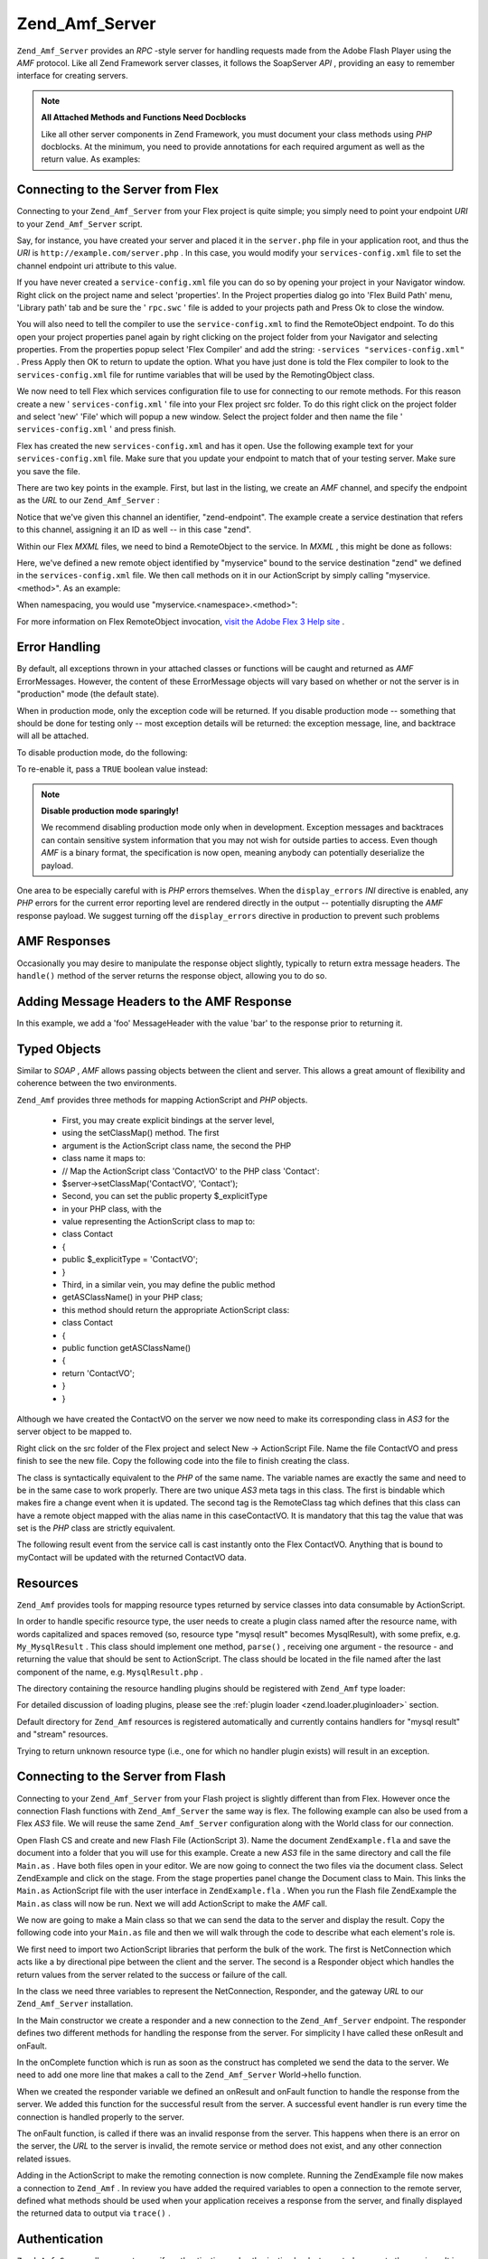 
Zend_Amf_Server
===============

``Zend_Amf_Server`` provides an *RPC* -style server for handling requests made from the Adobe Flash Player using the *AMF* protocol. Like all Zend Framework server classes, it follows the SoapServer *API* , providing an easy to remember interface for creating servers.

.. note::
    **All Attached Methods and Functions Need Docblocks**

    Like all other server components in Zend Framework, you must document your class methods using *PHP* docblocks. At the minimum, you need to provide annotations for each required argument as well as the return value. As examples:

.. code-block:: php
    :linenos:
    
    // Function to attach:
    
    /**
     * @param  string $name
     * @param  string $greeting
     * @return string
     */
    function helloWorld($name, $greeting = 'Hello')
    {
        return $greeting . ', ' . $name;
    }
    

.. code-block:: php
    :linenos:
    
    // Attached class
    
    class World
    {
        /**
         * @param  string $name
         * @param  string $greeting
         * @return string
         */
        public function hello($name, $greeting = 'Hello')
        {
            return $greeting . ', ' . $name;
        }
    }
    

    Other annotations may be used, but will be ignored.

.. _zend.amf.server.flex:

Connecting to the Server from Flex
----------------------------------

Connecting to your ``Zend_Amf_Server`` from your Flex project is quite simple; you simply need to point your endpoint *URI* to your ``Zend_Amf_Server`` script.

Say, for instance, you have created your server and placed it in the ``server.php`` file in your application root, and thus the *URI* is ``http://example.com/server.php`` . In this case, you would modify your ``services-config.xml`` file to set the channel endpoint uri attribute to this value.

If you have never created a ``service-config.xml`` file you can do so by opening your project in your Navigator window. Right click on the project name and select 'properties'. In the Project properties dialog go into 'Flex Build Path' menu, 'Library path' tab and be sure the ' ``rpc.swc`` ' file is added to your projects path and Press Ok to close the window.

You will also need to tell the compiler to use the ``service-config.xml`` to find the RemoteObject endpoint. To do this open your project properties panel again by right clicking on the project folder from your Navigator and selecting properties. From the properties popup select 'Flex Compiler' and add the string: ``-services "services-config.xml"`` . Press Apply then OK to return to update the option. What you have just done is told the Flex compiler to look to the ``services-config.xml`` file for runtime variables that will be used by the RemotingObject class.

We now need to tell Flex which services configuration file to use for connecting to our remote methods. For this reason create a new ' ``services-config.xml`` ' file into your Flex project src folder. To do this right click on the project folder and select 'new' 'File' which will popup a new window. Select the project folder and then name the file ' ``services-config.xml`` ' and press finish.

Flex has created the new ``services-config.xml`` and has it open. Use the following example text for your ``services-config.xml`` file. Make sure that you update your endpoint to match that of your testing server. Make sure you save the file.

.. code-block:: php
    :linenos:
    
    <?xml version="1.0" encoding="UTF-8"?>
    <services-config>
        <services>
            <service id="zend-service"
                class="flex.messaging.services.RemotingService"
                messageTypes="flex.messaging.messages.RemotingMessage">
                <destination id="zend">
                    <channels>
                        <channel ref="zend-endpoint"/>
                    </channels>
                    <properties>
                        <source>*</source>
                    </properties>
                </destination>
            </service>
        </services>
        <channels>
            <channel-definition id="zend-endpoint"
                class="mx.messaging.channels.AMFChannel">
                <endpoint uri="http://example.com/server.php"
                    class="flex.messaging.endpoints.AMFEndpoint"/>
            </channel-definition>
        </channels>
    </services-config>
    

There are two key points in the example. First, but last in the listing, we create an *AMF* channel, and specify the endpoint as the *URL* to our ``Zend_Amf_Server`` :

.. code-block:: php
    :linenos:
    
    <channel-definition id="zend-endpoint"
        <endpoint uri="http://example.com/server.php"
            class="flex.messaging.endpoints.AMFEndpoint"/>
    </channel-definition>
    

Notice that we've given this channel an identifier, "zend-endpoint". The example create a service destination that refers to this channel, assigning it an ID as well -- in this case "zend".

Within our Flex *MXML* files, we need to bind a RemoteObject to the service. In *MXML* , this might be done as follows:

.. code-block:: php
    :linenos:
    
    <mx:RemoteObject id="myservice"
        fault="faultHandler(event)"
        showBusyCursor="true"
        destination="zend">
    

Here, we've defined a new remote object identified by "myservice" bound to the service destination "zend" we defined in the ``services-config.xml`` file. We then call methods on it in our ActionScript by simply calling "myservice.<method>". As an example:

.. code-block:: php
    :linenos:
    
    myservice.hello("Wade");
    

When namespacing, you would use "myservice.<namespace>.<method>":

.. code-block:: php
    :linenos:
    
    myservice.world.hello("Wade");
    

For more information on Flex RemoteObject invocation, `visit the Adobe Flex 3 Help site`_ .

.. _zend.amf.server.errors:

Error Handling
--------------

By default, all exceptions thrown in your attached classes or functions will be caught and returned as *AMF* ErrorMessages. However, the content of these ErrorMessage objects will vary based on whether or not the server is in "production" mode (the default state).

When in production mode, only the exception code will be returned. If you disable production mode -- something that should be done for testing only -- most exception details will be returned: the exception message, line, and backtrace will all be attached.

To disable production mode, do the following:

.. code-block:: php
    :linenos:
    
    $server->setProduction(false);
    

To re-enable it, pass a ``TRUE`` boolean value instead:

.. code-block:: php
    :linenos:
    
    $server->setProduction(true);
    

.. note::
    **Disable production mode sparingly!**

    We recommend disabling production mode only when in development. Exception messages and backtraces can contain sensitive system information that you may not wish for outside parties to access. Even though *AMF* is a binary format, the specification is now open, meaning anybody can potentially deserialize the payload.

One area to be especially careful with is *PHP* errors themselves. When the ``display_errors``  *INI* directive is enabled, any *PHP* errors for the current error reporting level are rendered directly in the output -- potentially disrupting the *AMF* response payload. We suggest turning off the ``display_errors`` directive in production to prevent such problems

.. _zend.amf.server.response:

AMF Responses
-------------

Occasionally you may desire to manipulate the response object slightly, typically to return extra message headers. The ``handle()`` method of the server returns the response object, allowing you to do so.

.. _zend.amf.server.response.messageHeaderExample:

Adding Message Headers to the AMF Response
------------------------------------------

In this example, we add a 'foo' MessageHeader with the value 'bar' to the response prior to returning it.

.. code-block:: php
    :linenos:
    
    $response = $server->handle();
    $response->addAmfHeader(new Zend_Amf_Value_MessageHeader('foo', true, 'bar'))
    echo $response;
    

.. _zend.amf.server.typedobjects:

Typed Objects
-------------

Similar to *SOAP* , *AMF* allows passing objects between the client and server. This allows a great amount of flexibility and coherence between the two environments.

``Zend_Amf`` provides three methods for mapping ActionScript and *PHP* objects.

    - First, you may create explicit bindings at the server level,
    - using the setClassMap() method. The first
    - argument is the ActionScript class name, the second the PHP
    - class name it maps to:
    - // Map the ActionScript class 'ContactVO' to the PHP class 'Contact':
    - $server->setClassMap('ContactVO', 'Contact');
    - Second, you can set the public property $_explicitType
    - in your PHP class, with the
    - value representing the ActionScript class to map to:
    - class Contact
    - {
    - public $_explicitType = 'ContactVO';
    - }
    - Third, in a similar vein, you may define the public method
    - getASClassName() in your PHP class;
    - this method should return the appropriate ActionScript class:
    - class Contact
    - {
    - public function getASClassName()
    - {
    - return 'ContactVO';
    - }
    - }


Although we have created the ContactVO on the server we now need to make its corresponding class in *AS3* for the server object to be mapped to.

Right click on the src folder of the Flex project and select New -> ActionScript File. Name the file ContactVO and press finish to see the new file. Copy the following code into the file to finish creating the class.

.. code-block:: php
    :linenos:
    
    package
    {
        [Bindable]
        [RemoteClass(alias="ContactVO")]
        public class ContactVO
        {
            public var id:int;
            public var firstname:String;
            public var lastname:String;
            public var email:String;
            public var mobile:String;
            public function ProductVO():void {
            }
        }
    }
    

The class is syntactically equivalent to the *PHP* of the same name. The variable names are exactly the same and need to be in the same case to work properly. There are two unique *AS3* meta tags in this class. The first is bindable which makes fire a change event when it is updated. The second tag is the RemoteClass tag which defines that this class can have a remote object mapped with the alias name in this caseContactVO. It is mandatory that this tag the value that was set is the *PHP* class are strictly equivalent.

.. code-block:: php
    :linenos:
    
    [Bindable]
    private var myContact:ContactVO;
    
    private function getContactHandler(event:ResultEvent):void {
        myContact = ContactVO(event.result);
    }
    

The following result event from the service call is cast instantly onto the Flex ContactVO. Anything that is bound to myContact will be updated with the returned ContactVO data.

.. _zend.amf.server.resources:

Resources
---------

``Zend_Amf`` provides tools for mapping resource types returned by service classes into data consumable by ActionScript.

In order to handle specific resource type, the user needs to create a plugin class named after the resource name, with words capitalized and spaces removed (so, resource type "mysql result" becomes MysqlResult), with some prefix, e.g. ``My_MysqlResult`` . This class should implement one method, ``parse()`` , receiving one argument - the resource - and returning the value that should be sent to ActionScript. The class should be located in the file named after the last component of the name, e.g. ``MysqlResult.php`` .

The directory containing the resource handling plugins should be registered with ``Zend_Amf`` type loader:

.. code-block:: php
    :linenos:
    
    Zend_Amf_Parse_TypeLoader::addResourceDirectory(
        "My",
        "application/library/resources/My"
    );
    

For detailed discussion of loading plugins, please see the :ref:`plugin loader <zend.loader.pluginloader>` section.

Default directory for ``Zend_Amf`` resources is registered automatically and currently contains handlers for "mysql result" and "stream" resources.

.. code-block:: php
    :linenos:
    
    // Example class implementing handling resources of type mysql result
    class Zend_Amf_Parse_Resource_MysqlResult
    {
        /**
         * Parse resource into array
         *
         * @param resource $resource
         * @return array
         */
        public function parse($resource) {
            $result = array();
            while($row = mysql_fetch_assoc($resource)) {
                $result[] = $row;
            }
            return $result;
        }
    }
    

Trying to return unknown resource type (i.e., one for which no handler plugin exists) will result in an exception.

.. _zend.amf.server.flash:

Connecting to the Server from Flash
-----------------------------------

Connecting to your ``Zend_Amf_Server`` from your Flash project is slightly different than from Flex. However once the connection Flash functions with ``Zend_Amf_Server`` the same way is flex. The following example can also be used from a Flex *AS3* file. We will reuse the same ``Zend_Amf_Server`` configuration along with the World class for our connection.

Open Flash CS and create and new Flash File (ActionScript 3). Name the document ``ZendExample.fla`` and save the document into a folder that you will use for this example. Create a new *AS3* file in the same directory and call the file ``Main.as`` . Have both files open in your editor. We are now going to connect the two files via the document class. Select ZendExample and click on the stage. From the stage properties panel change the Document class to Main. This links the ``Main.as`` ActionScript file with the user interface in ``ZendExample.fla`` . When you run the Flash file ZendExample the ``Main.as`` class will now be run. Next we will add ActionScript to make the *AMF* call.

We now are going to make a Main class so that we can send the data to the server and display the result. Copy the following code into your ``Main.as`` file and then we will walk through the code to describe what each element's role is.

.. code-block:: php
    :linenos:
    
    package {
      import flash.display.MovieClip;
      import flash.events.*;
      import flash.net.NetConnection;
      import flash.net.Responder;
    
      public class Main extends MovieClip {
        private var gateway:String = "http://example.com/server.php";
        private var connection:NetConnection;
        private var responder:Responder;
    
        public function Main() {
          responder = new Responder(onResult, onFault);
          connection = new NetConnection;
          connection.connect(gateway);
        }
    
        public function onComplete( e:Event ):void{
          var params = "Sent to Server";
          connection.call("World.hello", responder, params);
        }
    
        private function onResult(result:Object):void {
          // Display the returned data
          trace(String(result));
        }
        private function onFault(fault:Object):void {
          trace(String(fault.description));
        }
      }
    }
    

We first need to import two ActionScript libraries that perform the bulk of the work. The first is NetConnection which acts like a by directional pipe between the client and the server. The second is a Responder object which handles the return values from the server related to the success or failure of the call.

.. code-block:: php
    :linenos:
    
    import flash.net.NetConnection;
    import flash.net.Responder;
    

In the class we need three variables to represent the NetConnection, Responder, and the gateway *URL* to our ``Zend_Amf_Server`` installation.

.. code-block:: php
    :linenos:
    
    private var gateway:String = "http://example.com/server.php";
    private var connection:NetConnection;
    private var responder:Responder;
    

In the Main constructor we create a responder and a new connection to the ``Zend_Amf_Server`` endpoint. The responder defines two different methods for handling the response from the server. For simplicity I have called these onResult and onFault.

.. code-block:: php
    :linenos:
    
    responder = new Responder(onResult, onFault);
    connection = new NetConnection;
    connection.connect(gateway);
    

In the onComplete function which is run as soon as the construct has completed we send the data to the server. We need to add one more line that makes a call to the ``Zend_Amf_Server`` World->hello function.

.. code-block:: php
    :linenos:
    
    connection.call("World.hello", responder, params);
    

When we created the responder variable we defined an onResult and onFault function to handle the response from the server. We added this function for the successful result from the server. A successful event handler is run every time the connection is handled properly to the server.

.. code-block:: php
    :linenos:
    
    private function onResult(result:Object):void {
        // Display the returned data
        trace(String(result));
    }
    

The onFault function, is called if there was an invalid response from the server. This happens when there is an error on the server, the *URL* to the server is invalid, the remote service or method does not exist, and any other connection related issues.

.. code-block:: php
    :linenos:
    
    private function onFault(fault:Object):void {
        trace(String(fault.description));
    }
    

Adding in the ActionScript to make the remoting connection is now complete. Running the ZendExample file now makes a connection to ``Zend_Amf`` . In review you have added the required variables to open a connection to the remote server, defined what methods should be used when your application receives a response from the server, and finally displayed the returned data to output via ``trace()`` .

.. _zend.amf.server.auth:

Authentication
--------------

``Zend_Amf_Server`` allows you to specify authentication and authorization hooks to control access to the services. It is using the infrastructure provided by :ref:`Zend_Auth <zend.auth>` and :ref:`Zend_Acl <zend.acl>` components.

In order to define authentication, the user provides authentication adapter extening ``Zend_Amf_Auth_Abstract`` abstract class. The adapter should implement the ``authenticate()`` method just like regular :ref:`authentication adapter <zend.auth.introduction.adapters>` .

The adapter should use properties_usernameand_passwordfrom the parent ``Zend_Amf_Auth_Abstract`` class in order to authenticate. These values are set by the server using ``setCredentials()`` method before call to ``authenticate()`` if the credentials are received in the *AMF* request headers.

The identity returned by the adapter should be an object containing property ``role`` for the *ACL* access control to work.

If the authentication result is not successful, the request is not proceseed further and failure message is returned with the reasons for failure taken from the result.

The adapter is connected to the server using ``setAuth()`` method:

.. code-block:: php
    :linenos:
    
    $server->setAuth(new My_Amf_Auth());
    

Access control is performed by using ``Zend_Acl`` object set by ``setAcl()`` method:

.. code-block:: php
    :linenos:
    
    $acl = new Zend_Acl();
    createPermissions($acl); // create permission structure
    $server->setAcl($acl);
    

If the *ACL* object is set, and the class being called defines ``initAcl()`` method, this method will be called with the *ACL* object as an argument. The class then can create additional *ACL* rules and return ``TRUE`` , or return ``FALSE`` if no access control is required for this class.

After *ACL* have been set up, the server will check if access is allowed with role set by the authentication, resource being the class name (or ``NULL`` for function calls) and privilege being the function name. If no authentication was provided, then if theanonymousrole was defined, it will be used, otherwise the access will be denied.

.. code-block:: php
    :linenos:
    
    if($this->_acl->isAllowed($role, $class, $function)) {
        return true;
    } else {
        require_once 'Zend/Amf/Server/Exception.php';
        throw new Zend_Amf_Server_Exception("Access not allowed");
    }
    


.. _`visit the Adobe Flex 3 Help site`: http://livedocs.adobe.com/flex/3/html/help.html?content=data_access_4.html
